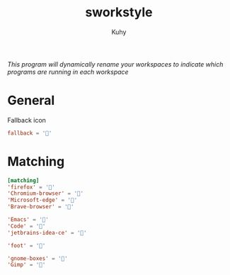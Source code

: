 #+TITLE: sworkstyle
#+AUTHOR: Kuhy
#+PROPERTY: header-args+ :comments yes
#+PROPERTY: header-args+ :mkdirp yes
#+PROPERTY: header-args+ :tangle "~/.config/sworkstyle/config.toml"
#+PROPERTY: header-args+ :noweb tangle
#+OPTIONS: prop:t
/This program will dynamically rename your workspaces to indicate which programs are running in each workspace/
* General
  Fallback icon
  #+BEGIN_SRC conf
    fallback = ''
  #+END_SRC
* Matching
  #+BEGIN_SRC conf
    [matching]
    'firefox' = ''
    'Chromium-browser' = ''
    'Microsoft-edge' = '󰇩'
    'Brave-browser' = '󰖟'

    'Emacs' = ''
    'Code' = '󰨞'
    'jetbrains-idea-ce' = ''

    'foot' = ''

    'gnome-boxes' = ''
    'Gimp' = ''
  #+END_SRC
